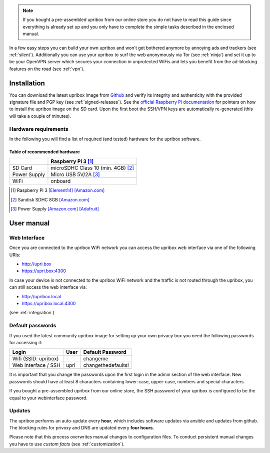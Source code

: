 
.. note::
   If you bought a pre-assembled upribox from our online store you do not have to read this guide since everything is
   already set up and you only have to complete the simple tasks described in the enclosed manual.

In a few easy steps you can build your own upribox and won't get bothered anymore by annoying ads and trackers (see :ref:`silent`).
Additionally you can use your upribox to surf the web anonymously via Tor (see :ref:`ninja`) and set it up to be your
OpenVPN server which secures your connection in unprotected WiFis and lets you benefit from the ad-blocking features
on the road (see :ref:`vpn`).



Installation
============

You can download the latest upribox image from `Github <https://github.com/usableprivacy/upribox/releases>`__ and verify its integrity and authenticity with the provided signature file and PGP key (see :ref:`signed-releases`).
See the `official Raspberry Pi documentation <https://www.raspberrypi.org/documentation/installation/installing-images/>`__
for pointers on how to install the upribox image on the SD card. Upon
the first boot the SSH/VPN keys are automatically re-generated (this
will take a couple of minutes).


Hardware requirements
---------------------

In the following you will find a list of required (and tested) hardware for the upribox software.

Table of recommended hardware
^^^^^^^^^^^^^^^^^^^^^^^^^^^^^

+--------------+------------------------------------------------+
|              |      Raspberry Pi 3 [#f1]_                     |
+==============+================================================+
| SD Card      |      microSDHC Class 10 (min. 4GB) [#f3]_      |
+--------------+------------------------------------------------+
| Power Supply |      Micro USB 5V/2A [#f4]_                    |
+--------------+------------------------------------------------+
| WiFi         |      onboard                                   |
+--------------+------------------------------------------------+

.. [#f1] Raspberry Pi 3 `[Element14] <https://www.element14.com/community/community/raspberry-pi/raspberrypi3>`__  `[Amazon.com] <https://www.amazon.com/Raspberry-Pi-RASP-PI-3-Model-Motherboard/dp/B01CD5VC92>`__
.. [#f3] Sandisk SDHC 8GB `[Amazon.com] <https://www.amazon.com/SanDisk-MicroSDHC-Standard-Packaging-SDSDQUAN-008G-G4A/dp/B00M55C0VU/>`__
.. [#f4] Power Supply `[Amazon.com] <https://www.amazon.com/Kootek-Universal-Charger-Raspberry-External/dp/B00GWDLJGS>`__ `[Adafruit] <https://www.adafruit.com/products/1995>`__

User manual
===========

.. _web_interface:

Web Interface
-------------

Once you are connected to the upribox WiFi network you can access the upribox web interface via one of the following URIs:

- `http://upri.box <http://upri.box/>`_
- `https://upri.box:4300 <https://upri.box:4300/>`_

In case your device is not connected to the upribox WiFi network and the traffic is not routed through the upribox, you can still access the web interface via:

- `http://upribox.local <http://upribox.local/>`_
- `https://upribox.local:4300 <https://upribox.local:4300/>`_

(see :ref:`integration`)

Default passwords
-----------------

If you used the latest community upribox image for setting up your own privacy box you need the following passwords for accessing it:

===============================  ============   ======================
Login                            User           Default Password
===============================  ============   ======================
Wifi (SSID: upribox)             \-              changeme
Web Interface / SSH              upri           changethedefaults!
===============================  ============   ======================


It is important that you change the passwords upon the first login in the admin section of the web interface.
New passwords should have at least 8 characters containing lower-case, upper-case, numbers and special characters.

If you bought a pre-assembled upribox from our online store,
the SSH password of your upribox is configured to be the equal to your webinterface password.

Updates
-------

The upribox performs an auto-update every **hour**, which includes software updates via ansible and updates from github.
The blocking rules for privoxy and DNS are updated every **four hours**.

Please note that this process overwrites manual changes to configuration files. To conduct persistent manual changes you have to use *custom facts* (see :ref:`customization`).
